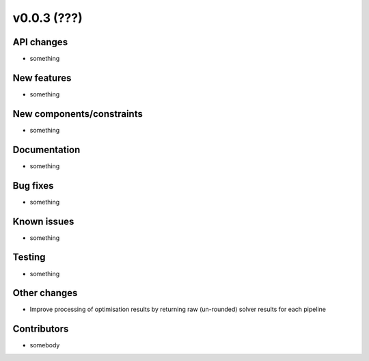 ﻿v0.0.3 (???)
==========================


API changes
^^^^^^^^^^^^^^^^^^^^

* something


New features
^^^^^^^^^^^^^^^^^^^^

* something

New components/constraints
^^^^^^^^^^^^^^^^^^^^^^^^^^

* something

Documentation
^^^^^^^^^^^^^^^^^^^^

* something

Bug fixes
^^^^^^^^^^^^^^^^^^^^

* something

Known issues
^^^^^^^^^^^^^^^^^^^^

* something


Testing
^^^^^^^^^^^^^^^^^^^^

* something

Other changes
^^^^^^^^^^^^^^^^^^^^

* Improve processing of optimisation results by returning
  raw (un-rounded) solver results for each pipeline
  

Contributors
^^^^^^^^^^^^^^^^^^^^

* somebody
